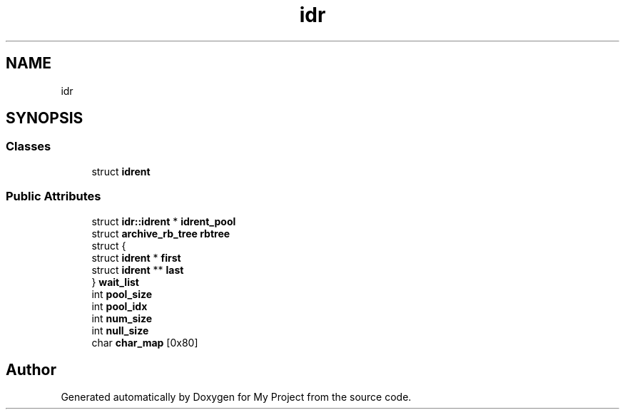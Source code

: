 .TH "idr" 3 "Wed Feb 1 2023" "Version Version 0.0" "My Project" \" -*- nroff -*-
.ad l
.nh
.SH NAME
idr
.SH SYNOPSIS
.br
.PP
.SS "Classes"

.in +1c
.ti -1c
.RI "struct \fBidrent\fP"
.br
.in -1c
.SS "Public Attributes"

.in +1c
.ti -1c
.RI "struct \fBidr::idrent\fP * \fBidrent_pool\fP"
.br
.ti -1c
.RI "struct \fBarchive_rb_tree\fP \fBrbtree\fP"
.br
.ti -1c
.RI "struct {"
.br
.ti -1c
.RI "   struct \fBidrent\fP * \fBfirst\fP"
.br
.ti -1c
.RI "   struct \fBidrent\fP ** \fBlast\fP"
.br
.ti -1c
.RI "} \fBwait_list\fP"
.br
.ti -1c
.RI "int \fBpool_size\fP"
.br
.ti -1c
.RI "int \fBpool_idx\fP"
.br
.ti -1c
.RI "int \fBnum_size\fP"
.br
.ti -1c
.RI "int \fBnull_size\fP"
.br
.ti -1c
.RI "char \fBchar_map\fP [0x80]"
.br
.in -1c

.SH "Author"
.PP 
Generated automatically by Doxygen for My Project from the source code\&.
